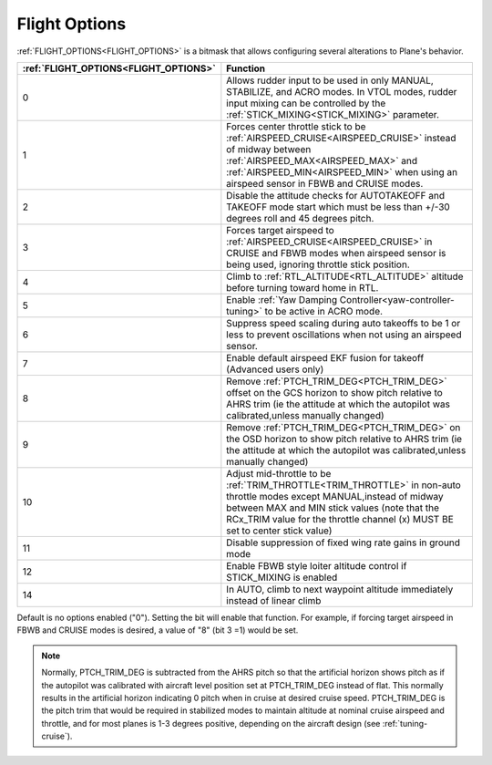 .. _flight-options:

==============
Flight Options
==============


:ref:`FLIGHT_OPTIONS<FLIGHT_OPTIONS>` is a bitmask that allows configuring several alterations to Plane's behavior.


=====================================   ======================
:ref:`FLIGHT_OPTIONS<FLIGHT_OPTIONS>`   Function
=====================================   ======================
0                                       Allows rudder input to be used in only MANUAL, STABILIZE, and ACRO modes. In VTOL modes, rudder input mixing can be controlled by the :ref:`STICK_MIXING<STICK_MIXING>` parameter.
1                                       Forces center throttle stick to be :ref:`AIRSPEED_CRUISE<AIRSPEED_CRUISE>` instead of midway between :ref:`AIRSPEED_MAX<AIRSPEED_MAX>` and :ref:`AIRSPEED_MIN<AIRSPEED_MIN>` when using an airspeed sensor in FBWB and CRUISE modes.
2                                       Disable the attitude checks for AUTOTAKEOFF and TAKEOFF mode start which must be less than +/-30 degrees roll and 45 degrees pitch.
3                                       Forces target airspeed to :ref:`AIRSPEED_CRUISE<AIRSPEED_CRUISE>` in CRUISE and FBWB modes when airspeed sensor is being used, ignoring throttle stick position.
4                                       Climb to :ref:`RTL_ALTITUDE<RTL_ALTITUDE>` altitude before turning toward home in RTL.
5                                       Enable :ref:`Yaw Damping Controller<yaw-controller-tuning>` to be active in ACRO mode.
6                                       Suppress speed scaling during auto takeoffs to be 1 or less to prevent oscillations when not using an airspeed sensor.
7                                       Enable default airspeed EKF fusion for takeoff (Advanced users only)
8                                       Remove :ref:`PTCH_TRIM_DEG<PTCH_TRIM_DEG>` offset on the GCS horizon to show pitch relative to AHRS trim (ie the attitude at which the autopilot was calibrated,unless manually changed)
9                                       Remove :ref:`PTCH_TRIM_DEG<PTCH_TRIM_DEG>` on the OSD horizon to show pitch relative to AHRS trim (ie the attitude at which the autopilot was calibrated,unless manually changed)
10                                      Adjust mid-throttle to be :ref:`TRIM_THROTTLE<TRIM_THROTTLE>` in non-auto throttle modes except MANUAL,instead of midway between MAX and MIN stick values (note that the RCx_TRIM value for the throttle channel (x) MUST BE set to center stick value)
11                                      Disable suppression of fixed wing rate gains in ground mode
12                                      Enable FBWB style loiter altitude control if STICK_MIXING is enabled
14                                      In AUTO, climb to next waypoint altitude immediately instead of linear climb
=====================================   ======================

Default is no options enabled ("0"). Setting the bit will enable that function. For example, if forcing target airspeed in FBWB and CRUISE modes is desired, a value of "8" (bit 3 =1) would be set.

.. note:: Normally, PTCH_TRIM_DEG is subtracted from the AHRS pitch so that the artificial horizon shows pitch as if the autopilot was calibrated with aircraft level position set at PTCH_TRIM_DEG instead of flat. This normally results in the artificial horizon indicating 0 pitch when in cruise at desired cruise speed. PTCH_TRIM_DEG is the pitch trim that would be required in stabilized modes to maintain altitude at nominal cruise airspeed and throttle, and for most planes is 1-3 degrees positive, depending on the aircraft design (see :ref:`tuning-cruise`).
